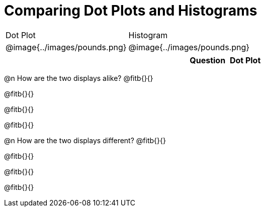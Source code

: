 = Comparing Dot Plots and Histograms


[cols="^.^1a,^.^1a", option="header"]
|===
| Dot Plot						| Histogram
| @image{../images/pounds.png} 	| @image{../images/pounds.png}

|===


[cols="^.^5a,^.^1a, ^.^1a", option="header"]
|===
|

| Question  | Dot Plot 	| Histogram

| How many dogs weigh less than


|===




@n How are the two displays alike? @fitb{}{}

@fitb{}{}

@fitb{}{}

@fitb{}{}

@n How are the two displays different? @fitb{}{}

@fitb{}{}

@fitb{}{}

@fitb{}{}
